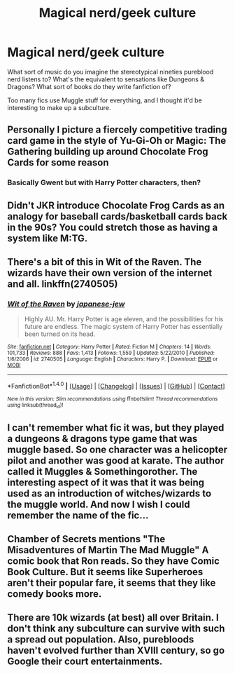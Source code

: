 #+TITLE: Magical nerd/geek culture

* Magical nerd/geek culture
:PROPERTIES:
:Author: chaosattractor
:Score: 6
:DateUnix: 1469043042.0
:DateShort: 2016-Jul-21
:FlairText: Discussion
:END:
What sort of music do you imagine the stereotypical nineties pureblood nerd listens to? What's the equivalent to sensations like Dungeons & Dragons? What sort of books do they write fanfiction of?

Too many fics use Muggle stuff for everything, and I thought it'd be interesting to make up a subculture.


** Personally I picture a fiercely competitive trading card game in the style of Yu-Gi-Oh or Magic: The Gathering building up around Chocolate Frog Cards for some reason
:PROPERTIES:
:Author: chaosattractor
:Score: 2
:DateUnix: 1469043145.0
:DateShort: 2016-Jul-21
:END:

*** Basically Gwent but with Harry Potter characters, then?
:PROPERTIES:
:Author: Zeitgeist84
:Score: 2
:DateUnix: 1469049786.0
:DateShort: 2016-Jul-21
:END:


** Didn't JKR introduce Chocolate Frog Cards as an analogy for baseball cards/basketball cards back in the 90s? You could stretch those as having a system like M:TG.
:PROPERTIES:
:Author: firingmahlazors
:Score: 2
:DateUnix: 1469077771.0
:DateShort: 2016-Jul-21
:END:


** There's a bit of this in Wit of the Raven. The wizards have their own version of the internet and all. linkffn(2740505)
:PROPERTIES:
:Author: deirox
:Score: 1
:DateUnix: 1469082124.0
:DateShort: 2016-Jul-21
:END:

*** [[http://www.fanfiction.net/s/2740505/1/][*/Wit of the Raven/*]] by [[https://www.fanfiction.net/u/560600/japanese-jew][/japanese-jew/]]

#+begin_quote
  Highly AU. Mr. Harry Potter is age eleven, and the possibilities for his future are endless. The magic system of Harry Potter has essentially been turned on its head.
#+end_quote

^{/Site/: [[http://www.fanfiction.net/][fanfiction.net]] *|* /Category/: Harry Potter *|* /Rated/: Fiction M *|* /Chapters/: 14 *|* /Words/: 101,733 *|* /Reviews/: 888 *|* /Favs/: 1,413 *|* /Follows/: 1,559 *|* /Updated/: 5/22/2010 *|* /Published/: 1/6/2006 *|* /id/: 2740505 *|* /Language/: English *|* /Characters/: Harry P. *|* /Download/: [[http://www.ff2ebook.com/old/ffn-bot/index.php?id=2740505&source=ff&filetype=epub][EPUB]] or [[http://www.ff2ebook.com/old/ffn-bot/index.php?id=2740505&source=ff&filetype=mobi][MOBI]]}

--------------

*FanfictionBot*^{1.4.0} *|* [[[https://github.com/tusing/reddit-ffn-bot/wiki/Usage][Usage]]] | [[[https://github.com/tusing/reddit-ffn-bot/wiki/Changelog][Changelog]]] | [[[https://github.com/tusing/reddit-ffn-bot/issues/][Issues]]] | [[[https://github.com/tusing/reddit-ffn-bot/][GitHub]]] | [[[https://www.reddit.com/message/compose?to=tusing][Contact]]]

^{/New in this version: Slim recommendations using/ ffnbot!slim! /Thread recommendations using/ linksub(thread_id)!}
:PROPERTIES:
:Author: FanfictionBot
:Score: 1
:DateUnix: 1469082139.0
:DateShort: 2016-Jul-21
:END:


** I can't remember what fic it was, but they played a dungeons & dragons type game that was muggle based. So one character was a helicopter pilot and another was good at karate. The author called it Muggles & Somethingorother. The interesting aspect of it was that it was being used as an introduction of witches/wizards to the muggle world. And now I wish I could remember the name of the fic...
:PROPERTIES:
:Author: onekrazykat
:Score: 1
:DateUnix: 1469112715.0
:DateShort: 2016-Jul-21
:END:


** Chamber of Secrets mentions "The Misadventures of Martin The Mad Muggle" A comic book that Ron reads. So they have Comic Book Culture. But it seems like Superheroes aren't their popular fare, it seems that they like comedy books more.
:PROPERTIES:
:Author: StarshipFirewolf
:Score: 1
:DateUnix: 1469157200.0
:DateShort: 2016-Jul-22
:END:


** There are 10k wizards (at best) all over Britain. I don't think any subculture can survive with such a spread out population. Also, purebloods haven't evolved further than XVIII century, so go Google their court entertainments.
:PROPERTIES:
:Score: -2
:DateUnix: 1469048372.0
:DateShort: 2016-Jul-21
:END:

